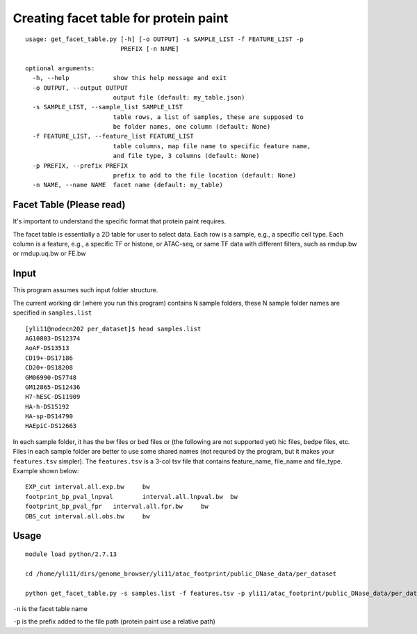 Creating facet table for protein paint
===============


::


	usage: get_facet_table.py [-h] [-o OUTPUT] -s SAMPLE_LIST -f FEATURE_LIST -p
	                          PREFIX [-n NAME]

	optional arguments:
	  -h, --help            show this help message and exit
	  -o OUTPUT, --output OUTPUT
	                        output file (default: my_table.json)
	  -s SAMPLE_LIST, --sample_list SAMPLE_LIST
	                        table rows, a list of samples, these are supposed to
	                        be folder names, one column (default: None)
	  -f FEATURE_LIST, --feature_list FEATURE_LIST
	                        table columns, map file name to specific feature name,
	                        and file type, 3 columns (default: None)
	  -p PREFIX, --prefix PREFIX
	                        prefix to add to the file location (default: None)
	  -n NAME, --name NAME  facet name (default: my_table)



Facet Table (Please read)
^^^^^^

It's important to understand the specific format that protein paint requires.

The facet table is essentially a 2D table for user to select data. Each row is a sample, e.g., a specific cell type. Each column is a feature, e.g., a specific TF or histone, or ATAC-seq, or same TF data with different filters, such as rmdup.bw or rmdup.uq.bw or FE.bw


Input
^^^^^

This program assumes such input folder structure.

The current working dir (where you run this program) contains ``N`` sample folders, these N sample folder names are specified in ``samples.list``

::

	[yli11@nodecn202 per_dataset]$ head samples.list 
	AG10803-DS12374
	AoAF-DS13513
	CD19+-DS17186
	CD20+-DS18208
	GM06990-DS7748
	GM12865-DS12436
	H7-hESC-DS11909
	HA-h-DS15192
	HA-sp-DS14790
	HAEpiC-DS12663


In each sample folder, it has the bw files or bed files or (the following are not supported yet) hic files, bedpe files, etc. Files in each sample folder are better to use some shared names (not requred by the program, but it makes your ``features.tsv`` simpler). The ``features.tsv`` is a 3-col tsv file that contains feature_name, file_name and file_type. Example shown below:

:: 

	EXP_cut	interval.all.exp.bw	bw
	footprint_bp_pval_lnpval	interval.all.lnpval.bw	bw
	footprint_bp_pval_fpr	interval.all.fpr.bw	bw
	OBS_cut	interval.all.obs.bw	bw


Usage
^^^^^

::

	module load python/2.7.13

	cd /home/yli11/dirs/genome_browser/yli11/atac_footprint/public_DNase_data/per_dataset

	python get_facet_table.py -s samples.list -f features.tsv -p yli11/atac_footprint/public_DNase_data/per_dataset -n ENCODE_footprint


``-n`` is the facet table name

``-p`` is the prefix added to the file path (protein paint use a relative path)


